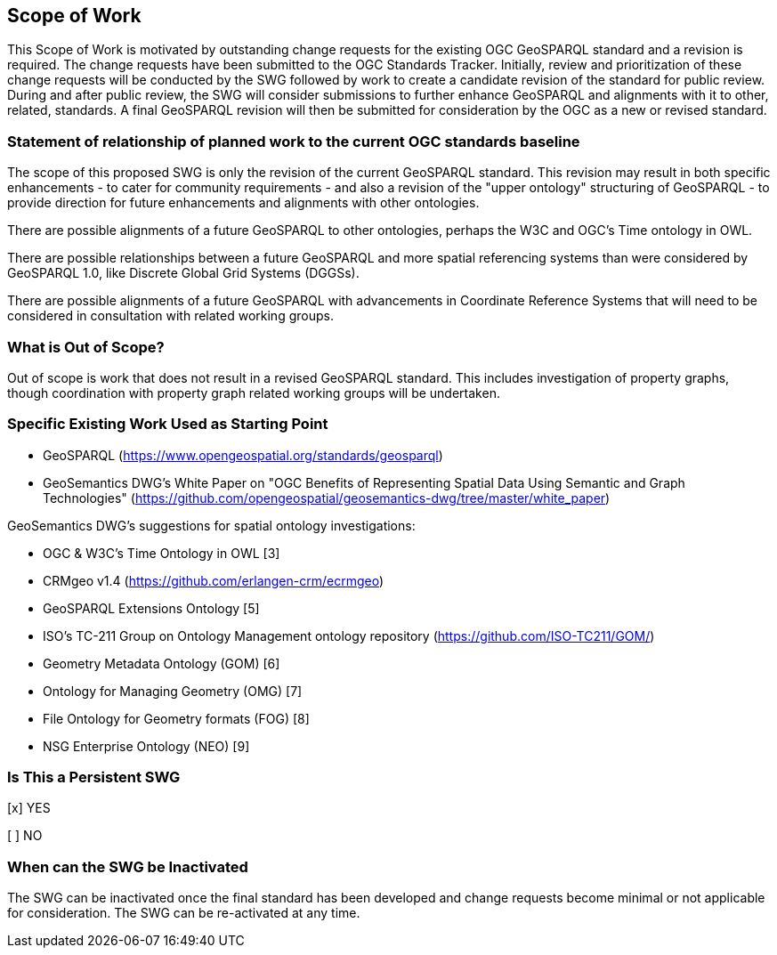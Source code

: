 == Scope of Work

This Scope of Work is motivated by outstanding change requests for the existing OGC GeoSPARQL standard and a revision is required. The change requests have been submitted to the OGC Standards Tracker. Initially, review and prioritization of these change requests will be conducted by the SWG followed by work to create a candidate revision of the standard for public review. During and after public review, the SWG will consider submissions to further enhance GeoSPARQL and alignments with it to other, related, standards. A final GeoSPARQL revision will then be submitted for consideration by the OGC as a new or revised standard.


=== Statement of relationship of planned work to the current OGC standards baseline

The scope of this proposed SWG is only the revision of the current GeoSPARQL standard. This revision may result in both specific enhancements - to cater for community requirements - and also a revision of the "upper ontology" structuring of GeoSPARQL - to provide direction for future enhancements and alignments with other ontologies.

There are possible alignments of a future GeoSPARQL to other ontologies, perhaps the W3C and OGC's Time ontology in OWL.

There are possible relationships between a future GeoSPARQL and more spatial referencing systems than were considered by GeoSPARQL 1.0, like Discrete Global Grid Systems (DGGSs).

There are possible alignments of a future GeoSPARQL with advancements in Coordinate Reference Systems that will need to be considered in consultation with related working groups.

=== What is Out of Scope?

Out of scope is work that does not result in a revised GeoSPARQL standard. This includes investigation of property graphs, though coordination with property graph related working groups will be undertaken.


=== Specific Existing Work Used as Starting Point

* GeoSPARQL (https://www.opengeospatial.org/standards/geosparql)

* GeoSemantics DWG's White Paper on "OGC Benefits of Representing Spatial Data Using Semantic and Graph Technologies" (https://github.com/opengeospatial/geosemantics-dwg/tree/master/white_paper)

GeoSemantics DWG's suggestions for spatial ontology investigations:

* OGC & W3C's Time Ontology in OWL [3]

* CRMgeo v1.4 (https://github.com/erlangen-crm/ecrmgeo)

* GeoSPARQL Extensions Ontology [5]

* ISO's TC-211 Group on Ontology Management ontology repository (https://github.com/ISO-TC211/GOM/)

* Geometry Metadata Ontology (GOM) [6]

* Ontology for Managing Geometry (OMG) [7]

* File Ontology for Geometry formats (FOG) [8]

* NSG Enterprise Ontology (NEO) [9]

=== Is This a Persistent SWG

[x] YES

[ ] NO

=== When can the SWG be Inactivated

The SWG can be inactivated once the final standard has been developed and change requests become minimal or not applicable for consideration. The SWG can be re-activated at any time.
